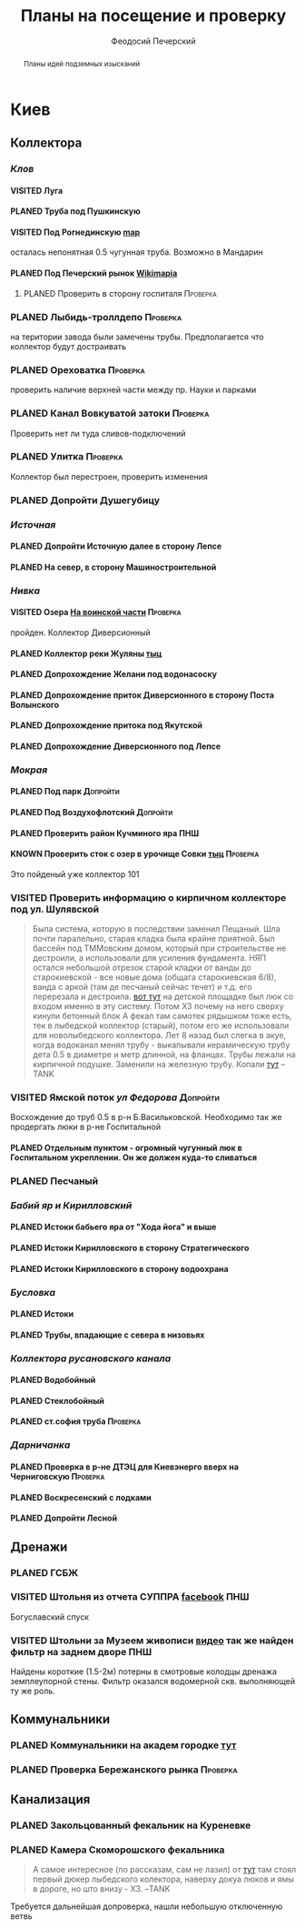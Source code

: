 #+TITLE: Планы на посещение и проверку
#+TODO: PLANED | VISITED | KNOWN
#+TAGS: ПНШ Проверка Допройти
#+STARTUP: showall
#+AUTHOR: Феодосий Печерский

#+OPTIONS: toc:nil num:3 H:4 ^:nil pri:t
#+HTML_HEAD: <link rel="stylesheet" type="text/css" href="http://gongzhitaao.org/orgcss/org.css"/>

#+BEGIN_abstract
Планы идей подземных изысканий
#+END_abstract

# now prints out the previously disabled (toc:nil) table of contents.
#+TOC: headlines 3

* Киев
** *Коллектора*
*** /Клов/
**** VISITED Луга
**** PLANED Труба под Пушкинскую
**** VISITED Под Рогнединскую [[http://ic.pics.livejournal.com/800x/27197995/97991/97991_original.png][map]]
     осталась непонятная 0.5 чугунная труба. Возможно в Мандарин
**** PLANED Под Печерский рынок [[http://wikimapia.org/#lang%3Den&lat%3D50.431698&lon%3D30.537390&z%3D18&m%3Db][Wikimapia]]
***** PLANED Проверить в сторону госпиталя                                                                                                             :Проверка:
*** PLANED Лыбидь-троллдепо                                                                                                                              :Проверка:
     на територии завода были замечены трубы. Предполагается что коллектор будут достраивать
*** PLANED Ореховатка                                                                                                                                    :Проверка:
     проверить наличие верхней части между пр. Науки и парками
*** PLANED Канал Вовкуватой затоки                                                                                                                       :Проверка:
     Проверить нет ли туда сливов-подключений
*** PLANED Улитка                                                                                                                                        :Проверка:
     Коллектор был перестроен, проверить изменения
*** PLANED Допройти Душегубицу
*** /Источная/
**** PLANED Допройти Источную далее в сторону Лепсе
**** PLANED На север, в сторону Машиностроительной
*** /Нивка/
**** VISITED Озера [[http://wikimapia.org/#lang=en&lat=50.421452&lon=30.415864&z=16&m=b][На воинской части]]                                                                                                                    :Проверка:
    пройден. Коллектор Диверсионный
**** PLANED Коллектор реки Жуляны [[http://wikimapia.org/#lang=en&lat=50.398342&lon=30.371511&z=18&m=m][тыц]]
**** PLANED Допрохождение Желани под водонасоску
**** PLANED Допрохождение приток Диверсионного в сторону Поста Волынского
**** PLANED Допрохождение притока под Якутской
**** PLANED Допрохождение Диверсионного под Лепсе
*** /Мокрая/
**** PLANED Под парк                                                                                                                                    :Допройти:
**** PLANED Под Воздухофлотский                                                                                                                         :Допройти:
**** PLANED Проверить район Кучминого яра                                                                                                                    :ПНШ:
**** KNOWN Проверить сток с озер в урочище Совки [[http://wikimapia.org/#lang=en&lat=50.445269&lon=30.368550&z=17&m=b&][тыц]]                                                                                                    :Проверка:
      Это пойденый уже коллектор 101
*** VISITED Проверить информацию о кирпичном коллекторе под ул. Шулявской
     #+BEGIN_QUOTE
     Была система, которую в последствии заменил Пещаный. Шла почти паралельно, старая кладка была крайне приятной.
     Был бассейн под ТММовским домом, который при строительстве не дестроили, а использовали для усиления фундамента.
     НЯП остался небольшой отрезок старой кладки от ванды до старокиевской - все новые дома (общага старокиевская 6/8),
     ванда с аркой (там де песчаный сейчас течет) и т.д. его перерезала и дестроила.
     [[http://wikimapia.org/#lang=en&lat=50.451944&lon=30.470538&z=17&m=b][вот тут]] на детской площадке был люк со входом именно в эту систему. Потом ХЗ почему на него сверху кинули бетонный блок
     А фекал там самотек рядышком тоже есть, тек в лыбедской коллектор (старый), потом его же использовали для новолыбедского коллектора.
     Лет 8 назад был слегка в акуе, когда водоканал менял трубу - выкапывали керамическую трубу дета 0.5 в диаметре и метр длинной, на фланцах.
     Трубы лежали на кирпичной подушке. Заменили на железную трубу. Копали [[http://wikimapia.org/#lang=en&lat=50.451383&lon=30.470388&z=17&m=b][тут]]
           --TANK
     #+END_QUOTE
*** VISITED Ямской поток /ул Федорова/                                                                                                                   :Допройти:
     Восхождение до труб 0.5 в р-н Б.Васильковской. Необходимо так же продергать люки в р-не Госпитальной
**** PLANED Отдельным пунктом - огромный чугунный люк в Госпитальном укреплении. Он же должен куда-то сливаться
*** PLANED Песчаный
*** /Бабий яр и Кирилловский/
**** PLANED Истоки бабьего яра от "Хода йога" и выше
**** PLANED Истоки Кирилловского в сторону Стратегического
**** PLANED Истоки Кирилловского в сторону водоохрана
*** /Бусловка/
**** PLANED Истоки
**** PLANED Трубы, впадающие с севера в низовьях
*** /Коллектора русановского канала/
**** PLANED Водобойный
**** PLANED Стеклобойный
**** PLANED ст.софия труба                                                                                                                              :Проверка:
*** /Дарничанка/
**** PLANED Проверка в р-не ДТЭЦ для Киевэнерго вверх на Черниговскую                                                                                   :Проверка:
**** PLANED Воскресенский с лодками
**** PLANED Допройти Лесной
** *Дренажи*
*** PLANED ГСБЖ
*** VISITED Штольня из отчета СУППРА [[https://www.facebook.com/permalink.php?story_fbid%3D839870116109718&id%3D401856286577772][facebook]]                                                                                                                 :ПНШ:
     Богуславский спуск
*** VISITED Штольни за Музеем живописи [[https://youtu.be/lQtakPj2gnc?t%3D4m23s][видео]] так же найден фильтр на заднем дворе                                                                             :ПНШ:
    Найдены короткие (1.5-2м) потерны в смотровые колодцы дренажа земплеупорной стены. Фильтр оказался водомерной скв. выполняющей ту же роль.

** *Коммунальники*
*** PLANED Коммунальники на академ городке [[http://wikimapia.org/#lang=en&lat=50.460629&lon=30.359988&z=19&m=b][тут]]
*** PLANED Проверка Бережанского рынка                                                                                                                   :Проверка:

** *Канализация*
*** PLANED Закольцованный фекальник  на Куреневке
*** PLANED Камера Скоморошского фекальника
     #+BEGIN_QUOTE
     А самое интересное (по рассказам, сам не лазил) от [[http://wikimapia.org/#lang=en&lat=50.457415&lon=30.482104&z=17&m=b][тут]]
     там стоял первый дюкер лыбедского колектора, наверху докуа люков и ямы в дороге, но што внизу - ХЗ.
           --TANK
     #+END_QUOTE
     Требуется дальнейшая допроверка, нашли небольшую отключенную ветвь
